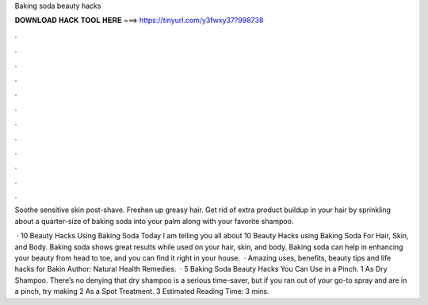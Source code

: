Baking soda beauty hacks



𝐃𝐎𝐖𝐍𝐋𝐎𝐀𝐃 𝐇𝐀𝐂𝐊 𝐓𝐎𝐎𝐋 𝐇𝐄𝐑𝐄 ===> https://tinyurl.com/y3fwxy37?998738



.



.



.



.



.



.



.



.



.



.



.



.

Soothe sensitive skin post-shave. Freshen up greasy hair. Get rid of extra product buildup in your hair by sprinkling about a quarter-size of baking soda into your palm along with your favorite shampoo.

 · 10 Beauty Hacks Using Baking Soda Today I am telling you all about 10 Beauty Hacks using Baking Soda For Hair, Skin, and Body. Baking soda shows great results while used on your hair, skin, and body. Baking soda can help in enhancing your beauty from head to toe, and you can find it right in your house.  ·  Amazing uses, benefits, beauty tips and life hacks for Bakin Author: Natural Health Remedies.  · 5 Baking Soda Beauty Hacks You Can Use in a Pinch. 1 As Dry Shampoo. There’s no denying that dry shampoo is a serious time-saver, but if you ran out of your go-to spray and are in a pinch, try making 2 As a Spot Treatment. 3 Estimated Reading Time: 3 mins.
